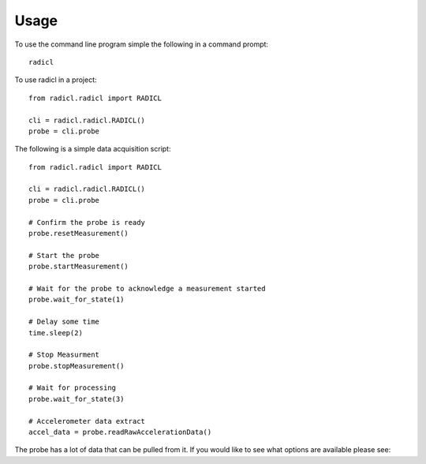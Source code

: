 =====
Usage
=====

To use the command line program simple the following in a command prompt::

  radicl


To use radicl in a project::


    from radicl.radicl import RADICL

    cli = radicl.radicl.RADICL()
    probe = cli.probe


The following is a simple data acquisition script::


    from radicl.radicl import RADICL

    cli = radicl.radicl.RADICL()
    probe = cli.probe

    # Confirm the probe is ready
    probe.resetMeasurement()

    # Start the probe
    probe.startMeasurement()

    # Wait for the probe to acknowledge a measurement started
    probe.wait_for_state(1)

    # Delay some time
    time.sleep(2)

    # Stop Measurment
    probe.stopMeasurement()

    # Wait for processing
    probe.wait_for_state(3)

    # Accelerometer data extract
    accel_data = probe.readRawAccelerationData()

The probe has a lot of data that can be pulled from it. If you would like
to see what options are available please see: 
